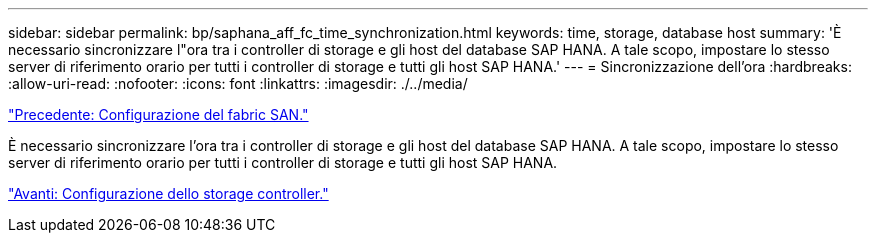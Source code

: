 ---
sidebar: sidebar 
permalink: bp/saphana_aff_fc_time_synchronization.html 
keywords: time, storage, database host 
summary: 'È necessario sincronizzare l"ora tra i controller di storage e gli host del database SAP HANA. A tale scopo, impostare lo stesso server di riferimento orario per tutti i controller di storage e tutti gli host SAP HANA.' 
---
= Sincronizzazione dell'ora
:hardbreaks:
:allow-uri-read: 
:nofooter: 
:icons: font
:linkattrs: 
:imagesdir: ./../media/


link:saphana_aff_fc_san_fabric_setup.html["Precedente: Configurazione del fabric SAN."]

È necessario sincronizzare l'ora tra i controller di storage e gli host del database SAP HANA. A tale scopo, impostare lo stesso server di riferimento orario per tutti i controller di storage e tutti gli host SAP HANA.

link:saphana_aff_fc_storage_controller_setup.html["Avanti: Configurazione dello storage controller."]
